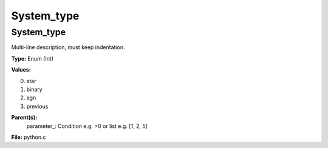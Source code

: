 
===========
System_type
===========

System_type
===========
Multi-line description, must keep indentation.

**Type:** Enum (Int)

**Values:**

0. star

1. binary

2. agn

3. previous


**Parent(s):**
  parameter_: Condition e.g. >0 or list e.g. [1, 2, 5]


**File:** python.c


